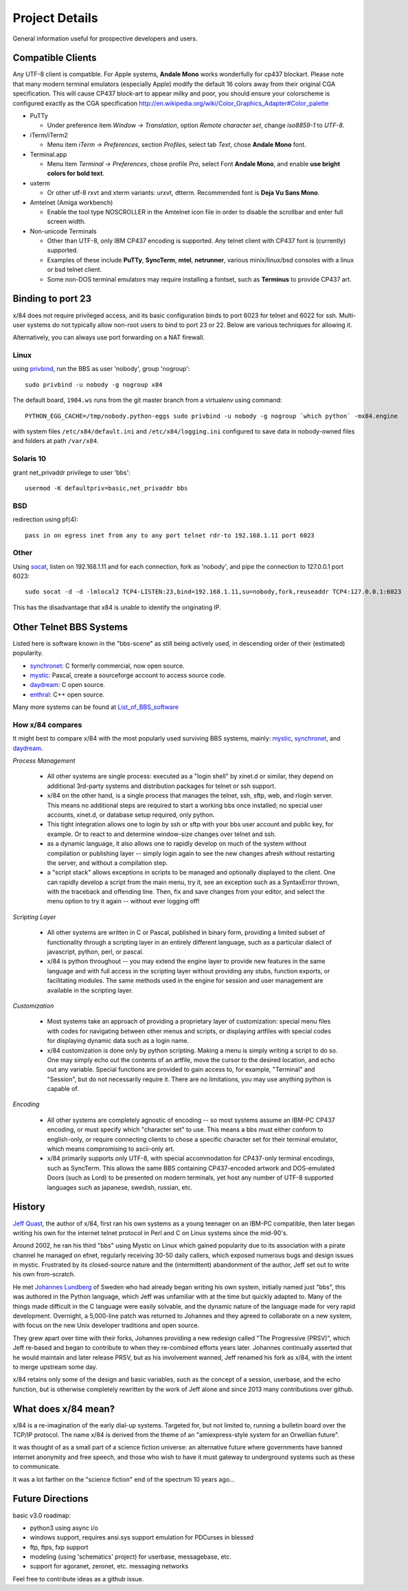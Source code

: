 ===============
Project Details
===============

General information useful for prospective developers and users.

Compatible Clients
==================

Any UTF-8 client is compatible. For Apple systems, **Andale Mono**
works wonderfully for cp437 blockart.  Please note that many modern
terminal emulators (especially Apple) modify the default 16 colors
away from their original CGA specification.  This will cause CP437
block-art to appear milky and poor, you should ensure your colorscheme
is configured exactly as the CGA specification
http://en.wikipedia.org/wiki/Color_Graphics_Adapter#Color_palette

- PuTTy

  - Under preference item *Window -> Translation*, option *Remote character set*,
    change *iso8859-1* to *UTF-8*.

- iTerm/iTerm2

  - Menu item *iTerm -> Preferences*, section *Profiles*, select tab *Text*,
    chose **Andale Mono** font.

- Terminal.app

  - Menu item *Terminal -> Preferences*, chose profile *Pro*, select Font
    **Andale Mono**, and enable **use bright colors for bold text**.

- uxterm

  - Or other utf-8 rxvt and xterm variants: urxvt, dtterm.
    Recommended font is **Deja Vu Sans Mono**.

- Amtelnet (Amiga workbench)

  - Enable the tool type NOSCROLLER in the Amtelnet icon file in order to disable
    the scrollbar and enter full screen width.

- Non-unicode Terminals

  - Other than UTF-8, only IBM CP437 encoding is supported. Any telnet client
    with CP437 font is (currently) supported.

  - Examples of these include **PuTTy**, **SyncTerm**, **mtel**, **netrunner**,
    various minix/linux/bsd consoles with a linux or bsd telnet client.

  - Some non-DOS terminal emulators may require installing a fontset, such as
    **Terminus** to provide CP437 art.

Binding to port 23
==================

x/84 does not require privileged access, and its basic configuration binds to port 6023 for telnet and 6022 for ssh. Multi-user systems do not typically allow non-root users to bind to port 23 or 22.  Below are various techniques for allowing it.

Alternatively, you can always use port forwarding on a NAT firewall.

Linux
-----

using privbind_, run the BBS as user 'nobody', group 'nogroup'::

  sudo privbind -u nobody -g nogroup x84

The default board, ``1984.ws`` runs from the git master branch
from a virtualenv using command::

    PYTHON_EGG_CACHE=/tmp/nobody.python-eggs sudo privbind -u nobody -g nogroup `which python` -mx84.engine

with system files ``/etc/x84/default.ini`` and ``/etc/x84/logging.ini`` configured
to save data in nobody-owned files and folders at path ``/var/x84``.

Solaris 10
----------

grant net_privaddr privilege to user 'bbs'::

  usermod -K defaultpriv=basic,net_privaddr bbs

BSD
---

redirection using pf(4)::

  pass in on egress inet from any to any port telnet rdr-to 192.168.1.11 port 6023

Other
-----

Using socat_, listen on 192.168.1.11 and for each connection, fork as 'nobody', and pipe the connection to 127.0.0.1 port 6023::

  sudo socat -d -d -lmlocal2 TCP4-LISTEN:23,bind=192.168.1.11,su=nobody,fork,reuseaddr TCP4:127.0.0.1:6023

This has the disadvantage that x84 is unable to identify the originating IP.

.. _privbind: http://sourceforge.net/projects/privbind/
.. _socat: http://www.dest-unreach.org/socat/


Other Telnet BBS Systems
========================

Listed here is software known in the "bbs-scene" as still being actively used, in descending order of their (estimated) popularity.

* synchronet_: C formerly commercial, now open source.
* mystic_: Pascal, create a sourceforge account to access source code.
* daydream_: C open source.
* enthral_: C++ open source.

Many more systems can be found at List_of_BBS_software_

How x/84 compares
-----------------

It might best to compare x/84 with the most popularly used surviving BBS systems, mainly: mystic_, synchronet_, and daydream_.

*Process Management*

  - All other systems are single process: executed as a "login shell" by xinet.d or similar, they depend on additional 3rd-party systems and distribution packages for telnet or ssh support.
  - x/84 on the other hand, is a single process that manages the telnet, ssh, sftp, web, and rlogin server.  This means no additional steps are required to start a working bbs once installed; no special user accounts, xinet.d, or database setup required, only python.
  - This tight integration allows one to login by ssh or sftp with your bbs user account and public key, for example.  Or to react to and determine window-size changes over telnet and ssh.
  - as a dynamic language, it also allows one to rapidly develop on much of the system without compilation or publishing layer -- simply login again to see the new changes afresh without restarting the server, and without a compilation step.
  - a "script stack" allows exceptions in scripts to be managed and optionally displayed to the client.  One can rapidly develop a script from the main menu, try it, see an exception such as a SyntaxError thrown, with the traceback and offending line. Then, fix and save changes from your editor, and select the menu option to try it again -- without ever logging off!


*Scripting Layer*

  - All other systems are written in C or Pascal, published in binary form, providing a limited subset of functionality through a scripting layer in an entirely different language, such as a particular dialect of javascript, python, perl, or pascal.
  - x/84 is python throughout -- you may extend the engine layer to provide new features in the same language and with full access in the scripting layer without providing any stubs, function exports, or facilitating modules.  The same methods used in the engine for session and user management are available in the scripting layer.

*Customization*

  - Most systems take an approach of providing a proprietary layer of customization: special menu files with codes for navigating between other menus and scripts, or displaying artfiles with special codes for displaying dynamic data such as a login name.
  - x/84 customization is done only by python scripting.  Making a menu is simply writing a script to do so.  One may simply echo out the contents of an artfile, move the cursor to the desired location, and echo out any variable.  Special functions are provided to gain access to, for example, "Terminal" and "Session", but do not necessarily require it.  There are no limitations, you may use anything python is capable of.

*Encoding*

  - All other systems are completely agnostic of encoding -- so most systems assume an IBM-PC CP437 encoding, or must specify which "character set" to use. This means a bbs must either conform to english-only, or require connecting clients to chose a specific character set for their terminal emulator, which means compromising to ascii-only art.
  - x/84 primarily supports only UTF-8, with special accommodation for CP437-only terminal encodings, such as SyncTerm.  This allows the same BBS containing CP437-encoded artwork and DOS-emulated Doors (such as Lord) to be presented on modern terminals, yet host any number of UTF-8 supported languages such as japanese, swedish, russian, etc.

.. _synchronet: http://www.synchro.net/
.. _daydream: https://github.com/ryanfantus
.. _enthral: https://github.com/M-griffin/EnthralBBS
.. _mystic: http://mysticbbs.com/
.. _List_of_BBS_software: https://en.wikipedia.org/wiki/List_of_BBS_software


History
=======

`Jeff Quast`_, the author of x/84, first ran his own systems as a young teenager on an IBM-PC compatible, then later began writing his own for the internet telnet protocol in Perl and C on Linux systems since the mid-90's.

Around 2002, he ran his third "bbs" using Mystic on Linux which gained popularity due to its association with a pirate channel he managed on efnet, regularly receiving 30-50 daily callers, which exposed numerous bugs and design issues in mystic.  Frustrated by its closed-source nature and the (intermittent) abandonment of the author, Jeff set out to write his own from-scratch.

He met `Johannes Lundberg`_ of Sweden who had already began writing his own system, initially named just "bbs", this was authored in the Python language, which Jeff was unfamiliar with at the time but quickly adapted to.  Many of the things made difficult in the C language were easily solvable, and the dynamic nature of the language made for very rapid development.  Overnight, a 5,000-line patch was returned to Johannes and they agreed to collaborate on a new system, with focus on the new Unix developer traditions and open source.

They grew apart over time with their forks, Johannes providing a new redesign called "The Progressive (PRSV)", which Jeff re-based and began to contribute to when they re-combined efforts years later.  Johannes continually asserted that he would maintain and later release PRSV, but as his involvement wanned, Jeff renamed his fork as x/84, with the intent to merge upstream some day.

x/84 retains only some of the design and basic variables, such as the concept of a session, userbase, and the echo function, but is otherwise completely rewritten by the work of Jeff alone and since 2013 many contributions over github.

.. _Jeff Quast: https://jeffquast.com/
.. _Johannes Lundberg: http://github.com/johannesl/

What does x/84 mean?
====================

x/84 is a re-imagination of the early dial-up systems.  Targeted for, but not limited to, running a bulletin board over the TCP/IP protocol.  The name x/84 is derived from the theme of an "amiexpress-style system for an Orwellian future".

It was thought of as a small part of a science fiction universe:  an alternative future where governments have banned internet anonymity and free speech, and those who wish to have it must gateway to underground systems such as these to communicate.

It was a lot farther on the "science fiction" end of the spectrum 10 years ago...



Future Directions
=================

basic v3.0 roadmap:

* python3 using async i/o
* windows support, requires ansi.sys support emulation for PDCurses in blessed
* ftp, ftps, fxp support
* modeling (using 'schematics' project) for userbase, messagebase, etc. 
* support for agoranet, zeronet, etc. messaging networks

Feel free to contribute ideas as a github issue.
